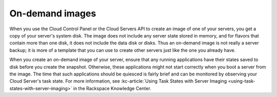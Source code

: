 .. _on-demand-images:

~~~~~~~~~~~~~~~~
On-demand images
~~~~~~~~~~~~~~~~
When you use the Cloud Control Panel or the Cloud Servers API to create
an image of one of your servers, you get a copy of your
server's system disk. The image does not include any server state stored
in memory, and for flavors that contain more than one disk, it does not
include the data disk or disks. Thus an on-demand image is not really a server
backup; it is more of a template that you can use to create other
servers just like the one you already have.

When you create an on-demand image of your server, ensure
that any running applications have their states saved to disk before you
create the snapshot. Otherwise, these applications might not start
correctly when you boot a server from the image. The time that such
applications should be quiesced is fairly brief and can be monitored by
observing your Cloud Server's task state.
For more information, see
:kc-article:`Using Task States with Server Imaging <using-task-states-with-server-imaging>`
in the Rackspace Knowledge Center.
